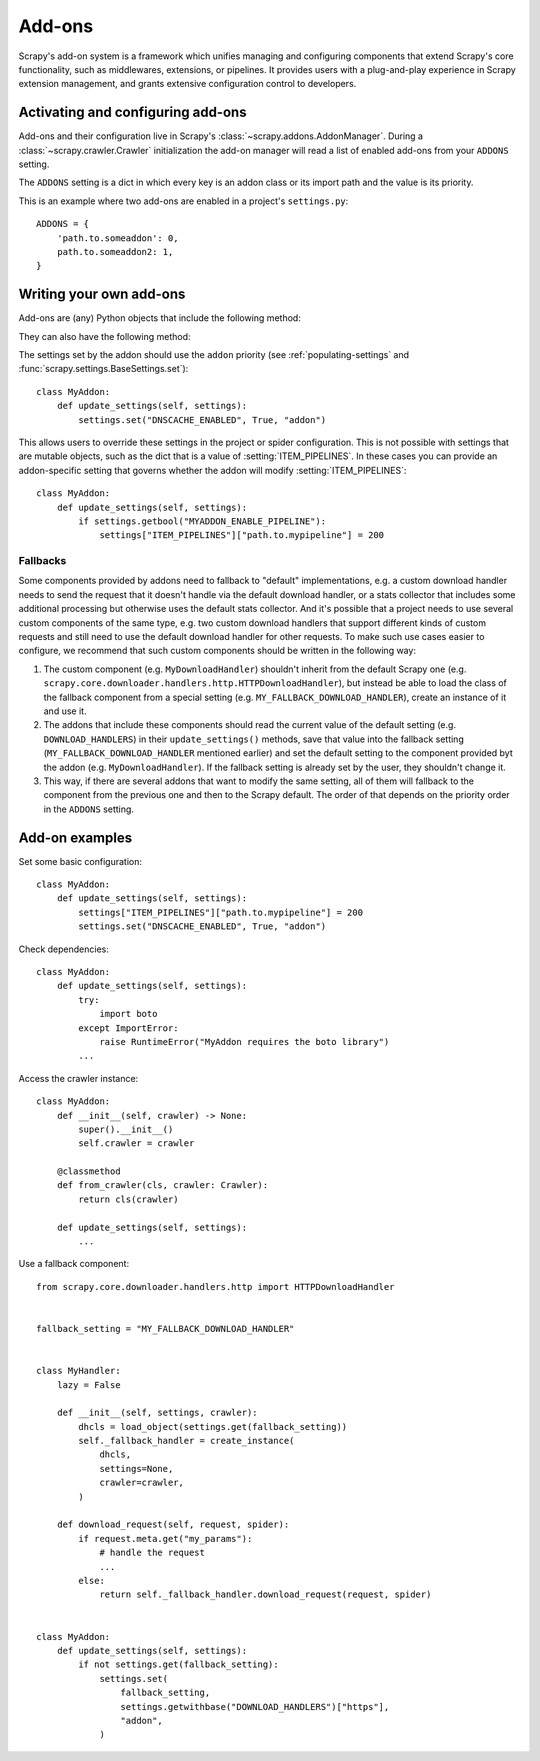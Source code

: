 .. _topics-addons:

=======
Add-ons
=======

Scrapy's add-on system is a framework which unifies managing and configuring
components that extend Scrapy's core functionality, such as middlewares,
extensions, or pipelines. It provides users with a plug-and-play experience in
Scrapy extension management, and grants extensive configuration control to
developers.


Activating and configuring add-ons
==================================

Add-ons and their configuration live in Scrapy's
:class:`~scrapy.addons.AddonManager`. During a :class:`~scrapy.crawler.Crawler`
initialization the add-on manager will read a list of enabled add-ons from your
``ADDONS`` setting.

The ``ADDONS`` setting is a dict in which every key is an addon class or its
import path and the value is its priority.

This is an example where two add-ons are enabled in a project's
``settings.py``::

    ADDONS = {
        'path.to.someaddon': 0,
        path.to.someaddon2: 1,
    }


Writing your own add-ons
========================

Add-ons are (any) Python objects that include the following method:

.. method:: update_settings(settings)

    This method is called during the initialization of the
    :class:`~scrapy.crawler.Crawler`. Here, you should perform dependency checks
    (e.g. for external Python libraries) and update the
    :class:`~scrapy.settings.Settings` object as wished, e.g. enable components
    for this add-on or set required configuration of other extensions.

    :param settings: The settings object storing Scrapy/component configuration
    :type settings: :class:`~scrapy.settings.Settings`

They can also have the following method:

.. classmethod:: from_crawler(cls, crawler)
   :noindex:

   If present, this class method is called to create an addon instance
   from a :class:`~scrapy.crawler.Crawler`. It must return a new instance
   of the addon. Crawler object provides access to all Scrapy core
   components like settings and signals; it is a way for pipeline to
   access them and hook its functionality into Scrapy.

   :param crawler: The crawler that uses this addon
   :type crawler: :class:`~scrapy.crawler.Crawler`

The settings set by the addon should use the ``addon`` priority (see
:ref:`populating-settings` and :func:`scrapy.settings.BaseSettings.set`)::

    class MyAddon:
        def update_settings(self, settings):
            settings.set("DNSCACHE_ENABLED", True, "addon")

This allows users to override these settings in the project or spider
configuration. This is not possible with settings that are mutable objects,
such as the dict that is a value of :setting:`ITEM_PIPELINES`. In these cases
you can provide an addon-specific setting that governs whether the addon will
modify :setting:`ITEM_PIPELINES`::

    class MyAddon:
        def update_settings(self, settings):
            if settings.getbool("MYADDON_ENABLE_PIPELINE"):
                settings["ITEM_PIPELINES"]["path.to.mypipeline"] = 200

Fallbacks
---------

Some components provided by addons need to fallback to "default"
implementations, e.g. a custom download handler needs to send the request that
it doesn't handle via the default download handler, or a stats collector that
includes some additional processing but otherwise uses the default stats
collector. And it's possible that a project needs to use several custom
components of the same type, e.g. two custom download handlers that support
different kinds of custom requests and still need to use the default download
handler for other requests. To make such use cases easier to configure, we
recommend that such custom components should be written in the following way:

1. The custom component (e.g. ``MyDownloadHandler``) shouldn't inherit from the
   default Scrapy one (e.g.
   ``scrapy.core.downloader.handlers.http.HTTPDownloadHandler``), but instead
   be able to load the class of the fallback component from a special setting
   (e.g. ``MY_FALLBACK_DOWNLOAD_HANDLER``), create an instance of it and use
   it.
2. The addons that include these components should read the current value of
   the default setting (e.g. ``DOWNLOAD_HANDLERS``) in their
   ``update_settings()`` methods, save that value into the fallback setting
   (``MY_FALLBACK_DOWNLOAD_HANDLER`` mentioned earlier) and set the default
   setting to the component provided byt the addon (e.g.
   ``MyDownloadHandler``). If the fallback setting is already set by the user,
   they shouldn't change it.
3. This way, if there are several addons that want to modify the same setting,
   all of them will fallback to the component from the previous one and then to
   the Scrapy default. The order of that depends on the priority order in the
   ``ADDONS`` setting.


Add-on examples
===============

Set some basic configuration::

    class MyAddon:
        def update_settings(self, settings):
            settings["ITEM_PIPELINES"]["path.to.mypipeline"] = 200
            settings.set("DNSCACHE_ENABLED", True, "addon")

Check dependencies::

    class MyAddon:
        def update_settings(self, settings):
            try:
                import boto
            except ImportError:
                raise RuntimeError("MyAddon requires the boto library")
            ...

Access the crawler instance::

    class MyAddon:
        def __init__(self, crawler) -> None:
            super().__init__()
            self.crawler = crawler

        @classmethod
        def from_crawler(cls, crawler: Crawler):
            return cls(crawler)

        def update_settings(self, settings):
            ...

Use a fallback component::

    from scrapy.core.downloader.handlers.http import HTTPDownloadHandler


    fallback_setting = "MY_FALLBACK_DOWNLOAD_HANDLER"


    class MyHandler:
        lazy = False

        def __init__(self, settings, crawler):
            dhcls = load_object(settings.get(fallback_setting))
            self._fallback_handler = create_instance(
                dhcls,
                settings=None,
                crawler=crawler,
            )

        def download_request(self, request, spider):
            if request.meta.get("my_params"):
                # handle the request
                ...
            else:
                return self._fallback_handler.download_request(request, spider)


    class MyAddon:
        def update_settings(self, settings):
            if not settings.get(fallback_setting):
                settings.set(
                    fallback_setting,
                    settings.getwithbase("DOWNLOAD_HANDLERS")["https"],
                    "addon",
                )
